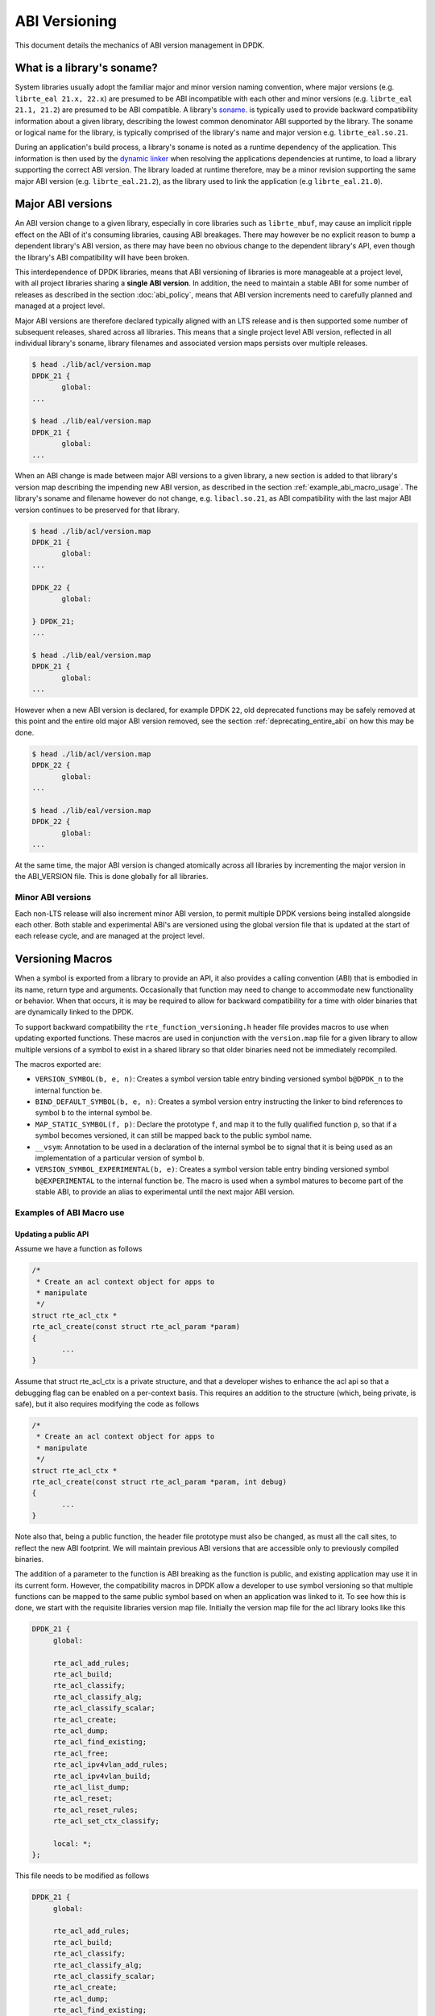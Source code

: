 ..  SPDX-License-Identifier: BSD-3-Clause
    Copyright 2018 The DPDK contributors

.. _abi_versioning:

ABI Versioning
==============

This document details the mechanics of ABI version management in DPDK.

.. _what_is_soname:

What is a library's soname?
---------------------------

System libraries usually adopt the familiar major and minor version naming
convention, where major versions (e.g. ``librte_eal 21.x, 22.x``) are presumed
to be ABI incompatible with each other and minor versions (e.g. ``librte_eal
21.1, 21.2``) are presumed to be ABI compatible. A library's `soname
<https://en.wikipedia.org/wiki/Soname>`_. is typically used to provide backward
compatibility information about a given library, describing the lowest common
denominator ABI supported by the library. The soname or logical name for the
library, is typically comprised of the library's name and major version e.g.
``librte_eal.so.21``.

During an application's build process, a library's soname is noted as a runtime
dependency of the application. This information is then used by the `dynamic
linker <https://en.wikipedia.org/wiki/Dynamic_linker>`_ when resolving the
applications dependencies at runtime, to load a library supporting the correct
ABI version. The library loaded at runtime therefore, may be a minor revision
supporting the same major ABI version (e.g. ``librte_eal.21.2``), as the library
used to link the application (e.g ``librte_eal.21.0``).

.. _major_abi_versions:

Major ABI versions
------------------

An ABI version change to a given library, especially in core libraries such as
``librte_mbuf``, may cause an implicit ripple effect on the ABI of it's
consuming libraries, causing ABI breakages. There may however be no explicit
reason to bump a dependent library's ABI version, as there may have been no
obvious change to the dependent library's API, even though the library's ABI
compatibility will have been broken.

This interdependence of DPDK libraries, means that ABI versioning of libraries
is more manageable at a project level, with all project libraries sharing a
**single ABI version**. In addition, the need to maintain a stable ABI for some
number of releases as described in the section :doc:`abi_policy`, means
that ABI version increments need to carefully planned and managed at a project
level.

Major ABI versions are therefore declared typically aligned with an LTS release
and is then supported some number of subsequent releases, shared across all
libraries. This means that a single project level ABI version, reflected in all
individual library's soname, library filenames and associated version maps
persists over multiple releases.

.. code-block:: none

 $ head ./lib/acl/version.map
 DPDK_21 {
        global:
 ...

 $ head ./lib/eal/version.map
 DPDK_21 {
        global:
 ...

When an ABI change is made between major ABI versions to a given library, a new
section is added to that library's version map describing the impending new ABI
version, as described in the section :ref:`example_abi_macro_usage`. The
library's soname and filename however do not change, e.g. ``libacl.so.21``, as
ABI compatibility with the last major ABI version continues to be preserved for
that library.

.. code-block:: none

 $ head ./lib/acl/version.map
 DPDK_21 {
        global:
 ...

 DPDK_22 {
        global:

 } DPDK_21;
 ...

 $ head ./lib/eal/version.map
 DPDK_21 {
        global:
 ...

However when a new ABI version is declared, for example DPDK ``22``, old
deprecated functions may be safely removed at this point and the entire old
major ABI version removed, see the section :ref:`deprecating_entire_abi` on
how this may be done.

.. code-block:: none

 $ head ./lib/acl/version.map
 DPDK_22 {
        global:
 ...

 $ head ./lib/eal/version.map
 DPDK_22 {
        global:
 ...

At the same time, the major ABI version is changed atomically across all
libraries by incrementing the major version in the ABI_VERSION file. This is
done globally for all libraries.

Minor ABI versions
~~~~~~~~~~~~~~~~~~

Each non-LTS release will also increment minor ABI version, to permit multiple
DPDK versions being installed alongside each other. Both stable and
experimental ABI's are versioned using the global version file that is updated
at the start of each release cycle, and are managed at the project level.

Versioning Macros
-----------------

When a symbol is exported from a library to provide an API, it also provides a
calling convention (ABI) that is embodied in its name, return type and
arguments. Occasionally that function may need to change to accommodate new
functionality or behavior. When that occurs, it is may be required to allow for
backward compatibility for a time with older binaries that are dynamically
linked to the DPDK.

To support backward compatibility the ``rte_function_versioning.h``
header file provides macros to use when updating exported functions. These
macros are used in conjunction with the ``version.map`` file for
a given library to allow multiple versions of a symbol to exist in a shared
library so that older binaries need not be immediately recompiled.

The macros exported are:

* ``VERSION_SYMBOL(b, e, n)``: Creates a symbol version table entry binding
  versioned symbol ``b@DPDK_n`` to the internal function ``be``.

* ``BIND_DEFAULT_SYMBOL(b, e, n)``: Creates a symbol version entry instructing
  the linker to bind references to symbol ``b`` to the internal symbol
  ``be``.

* ``MAP_STATIC_SYMBOL(f, p)``: Declare the prototype ``f``, and map it to the
  fully qualified function ``p``, so that if a symbol becomes versioned, it
  can still be mapped back to the public symbol name.

* ``__vsym``:  Annotation to be used in a declaration of the internal symbol
  ``be`` to signal that it is being used as an implementation of a particular
  version of symbol ``b``.

* ``VERSION_SYMBOL_EXPERIMENTAL(b, e)``: Creates a symbol version table entry
  binding versioned symbol ``b@EXPERIMENTAL`` to the internal function ``be``.
  The macro is used when a symbol matures to become part of the stable ABI, to
  provide an alias to experimental until the next major ABI version.

.. _example_abi_macro_usage:

Examples of ABI Macro use
~~~~~~~~~~~~~~~~~~~~~~~~~

Updating a public API
_____________________

Assume we have a function as follows

.. code-block:: c

 /*
  * Create an acl context object for apps to
  * manipulate
  */
 struct rte_acl_ctx *
 rte_acl_create(const struct rte_acl_param *param)
 {
        ...
 }


Assume that struct rte_acl_ctx is a private structure, and that a developer
wishes to enhance the acl api so that a debugging flag can be enabled on a
per-context basis.  This requires an addition to the structure (which, being
private, is safe), but it also requires modifying the code as follows

.. code-block:: c

 /*
  * Create an acl context object for apps to
  * manipulate
  */
 struct rte_acl_ctx *
 rte_acl_create(const struct rte_acl_param *param, int debug)
 {
        ...
 }


Note also that, being a public function, the header file prototype must also be
changed, as must all the call sites, to reflect the new ABI footprint.  We will
maintain previous ABI versions that are accessible only to previously compiled
binaries.

The addition of a parameter to the function is ABI breaking as the function is
public, and existing application may use it in its current form. However, the
compatibility macros in DPDK allow a developer to use symbol versioning so that
multiple functions can be mapped to the same public symbol based on when an
application was linked to it. To see how this is done, we start with the
requisite libraries version map file. Initially the version map file for the acl
library looks like this

.. code-block:: none

   DPDK_21 {
        global:

        rte_acl_add_rules;
        rte_acl_build;
        rte_acl_classify;
        rte_acl_classify_alg;
        rte_acl_classify_scalar;
        rte_acl_create;
        rte_acl_dump;
        rte_acl_find_existing;
        rte_acl_free;
        rte_acl_ipv4vlan_add_rules;
        rte_acl_ipv4vlan_build;
        rte_acl_list_dump;
        rte_acl_reset;
        rte_acl_reset_rules;
        rte_acl_set_ctx_classify;

        local: *;
   };

This file needs to be modified as follows

.. code-block:: none

   DPDK_21 {
        global:

        rte_acl_add_rules;
        rte_acl_build;
        rte_acl_classify;
        rte_acl_classify_alg;
        rte_acl_classify_scalar;
        rte_acl_create;
        rte_acl_dump;
        rte_acl_find_existing;
        rte_acl_free;
        rte_acl_ipv4vlan_add_rules;
        rte_acl_ipv4vlan_build;
        rte_acl_list_dump;
        rte_acl_reset;
        rte_acl_reset_rules;
        rte_acl_set_ctx_classify;

        local: *;
   };

   DPDK_22 {
        global:
        rte_acl_create;

   } DPDK_21;

The addition of the new block tells the linker that a new version node
``DPDK_22`` is available, which contains the symbol rte_acl_create, and inherits
the symbols from the DPDK_21 node. This list is directly translated into a
list of exported symbols when DPDK is compiled as a shared library.

Next, we need to specify in the code which function maps to the rte_acl_create
symbol at which versions.  First, at the site of the initial symbol definition,
we wrap the function with ``RTE_VERSION_SYMBOL``, passing the current ABI version,
the function return type, and the function name, then the full implementation of the
function.

.. code-block:: c

 -struct rte_acl_ctx *
 -rte_acl_create(const struct rte_acl_param *param)
 +RTE_VERSION_SYMBOL(21, struct rte_acl_ctx *, rte_acl_create, (const struct rte_acl_param *param)
 {
        size_t sz;
        struct rte_acl_ctx *ctx;
        ...
 -}
 +})

Remembering to also add the rte_function_versioning.h header to the requisite c
file where these changes are being made. The macro instructs the linker to
create a new symbol ``rte_acl_create@DPDK_21``, which matches the symbol created
in older builds, but now points to the above newly named function ``rte_acl_create_v21``.
We have now mapped the original rte_acl_create symbol to the original function
(but with a new name).

Please see the section :ref:`Enabling versioning macros
<enabling_versioning_macros>` to enable this macro in the meson/ninja build.
Next, we need to create the new version of the symbol. We create a new
function name and implement it appropriately, then wrap it in a call to ``RTE_DEFAULT_SYMBOL``.

.. code-block:: c

   RTE_DEFAULT_SYMBOL(22, struct rte_acl_ctx *, rte_acl_create, (const struct rte_acl_param *param,
        int debug);
   {
        struct rte_acl_ctx *ctx = rte_acl_create_v21(param);

        ctx->debug = debug;

        return ctx;
   })

The macro instructs the linker to create the new default symbol
``rte_acl_create@DPDK_22``, which points to the function named ``rte_acl_create_v22``
(declared by the macro).

And that's it, on the next shared library rebuild, there will be two versions of
rte_acl_create, an old DPDK_21 version, used by previously built applications,
and a new DPDK_22 version, used by future built applications.

.. note::

   **Before you leave**, please take care reviewing the sections on
   :ref:`enabling versioning macros <enabling_versioning_macros>`,
   and :ref:`ABI deprecation <abi_deprecation>`.


.. _enabling_versioning_macros:

Enabling versioning macros
__________________________

Finally, we need to indicate to the :doc:`meson/ninja build system
<../prog_guide/build-sdk-meson>` to enable versioning macros when building the
library or driver. In the libraries or driver where we have added symbol
versioning, in the ``meson.build`` file we add the following

.. code-block:: none

   use_function_versioning = true

at the start of the head of the file. This will indicate to the tool-chain to
enable the function version macros when building.


.. _aliasing_experimental_symbols:

Aliasing experimental symbols
_____________________________

In situations in which an ``experimental`` symbol has been stable for some time,
and it becomes a candidate for promotion to the stable ABI. At this time, when
promoting the symbol, the maintainer may choose to provide an alias to the
``experimental`` symbol version, so as not to break consuming applications.
This alias is then dropped in the next major ABI version.

The process to provide an alias to ``experimental`` is similar to that, of
:ref:`symbol versioning <example_abi_macro_usage>` described above.
Assume we have an experimental function ``rte_acl_create`` as follows:

.. code-block:: c

   #include <rte_compat.h>

   /*
    * Create an acl context object for apps to
    * manipulate
    */
   __rte_experimental
   struct rte_acl_ctx *
   rte_acl_create(const struct rte_acl_param *param)
   {
   ...
   }

In the map file, experimental symbols are listed as part of the ``EXPERIMENTAL``
version node.

.. code-block:: none

   DPDK_21 {
        global:
        ...

        local: *;
   };

   EXPERIMENTAL {
        global:

        rte_acl_create;
   };

When we promote the symbol to the stable ABI, we simply strip the
``__rte_experimental`` annotation from the function and move the symbol from the
``EXPERIMENTAL`` node, to the node of the next major ABI version as follow.

.. code-block:: c

   /*
    * Create an acl context object for apps to
    * manipulate
    */
   struct rte_acl_ctx *
   rte_acl_create(const struct rte_acl_param *param)
   {
          ...
   }

We then update the map file, adding the symbol ``rte_acl_create``
to the ``DPDK_22`` version node.

.. code-block:: none

   DPDK_21 {
        global:
        ...

        local: *;
   };

   DPDK_22 {
        global:

        rte_acl_create;
   } DPDK_21;


Although there are strictly no guarantees or commitments associated with
:ref:`experimental symbols <experimental_apis>`, a maintainer may wish to offer
an alias to experimental. The process to add an alias to experimental,
is similar to the symbol versioning process. Assuming we have an experimental
symbol as before, we now add the symbol to both the ``EXPERIMENTAL``
and ``DPDK_22`` version nodes.

.. code-block:: c

   #include <rte_compat.h>;
   #include <rte_function_versioning.h>

   /*
    * Create an acl context object for apps to
    * manipulate
    */
   RTE_DEFAULT_SYMBOL(22, struct rte_acl_ctx *, rte_acl_create,
        (const struct rte_acl_param *param)
   {
   ...
   })

   RTE_VERSION_EXPERIMENTAL_SYMBOL(struct rte_acl_ctx *, rte_acl_create,
        (const struct rte_acl_param *param)
   {
      return rte_acl_create(param);
   })

In the map file, we map the symbol to both the ``EXPERIMENTAL``
and ``DPDK_22`` version nodes.

.. code-block:: none

   DPDK_21 {
        global:
        ...

        local: *;
   };

   DPDK_22 {
        global:

        rte_acl_create;
   } DPDK_21;

   EXPERIMENTAL {
        global:

        rte_acl_create;
   };

.. _abi_deprecation:

Deprecating part of a public API
________________________________

Lets assume that you've done the above updates, and in preparation for the next
major ABI version you decide you would like to retire the old version of the
function. After having gone through the ABI deprecation announcement process,
removal is easy. Start by removing the symbol from the requisite version map
file:

.. code-block:: none

   DPDK_21 {
        global:

        rte_acl_add_rules;
        rte_acl_build;
        rte_acl_classify;
        rte_acl_classify_alg;
        rte_acl_classify_scalar;
        rte_acl_dump;
 -      rte_acl_create
        rte_acl_find_existing;
        rte_acl_free;
        rte_acl_ipv4vlan_add_rules;
        rte_acl_ipv4vlan_build;
        rte_acl_list_dump;
        rte_acl_reset;
        rte_acl_reset_rules;
        rte_acl_set_ctx_classify;

        local: *;
   };

   DPDK_22 {
        global:
        rte_acl_create;
   } DPDK_21;


Next remove the corresponding versioned export.

.. code-block:: c

 -VERSION_SYMBOL(rte_acl_create, _v21, 21);


Note that the internal function definition could also be removed, but its used
in our example by the newer version ``v22``, so we leave it in place and declare
it as static. This is a coding style choice.

.. _deprecating_entire_abi:

Deprecating an entire ABI version
_________________________________

While removing a symbol from an ABI may be useful, it is more practical to
remove an entire version node at once, as is typically done at the declaration
of a major ABI version. If a version node completely specifies an API, then
removing part of it, typically makes it incomplete. In those cases it is better
to remove the entire node.

To do this, start by modifying the version map file, such that all symbols from
the node to be removed are merged into the next node in the map.

In the case of our map above, it would transform to look as follows

.. code-block:: none

   DPDK_22 {
        global:

        rte_acl_add_rules;
        rte_acl_build;
        rte_acl_classify;
        rte_acl_classify_alg;
        rte_acl_classify_scalar;
        rte_acl_dump;
        rte_acl_create
        rte_acl_find_existing;
        rte_acl_free;
        rte_acl_ipv4vlan_add_rules;
        rte_acl_ipv4vlan_build;
        rte_acl_list_dump;
        rte_acl_reset;
        rte_acl_reset_rules;
        rte_acl_set_ctx_classify;

        local: *;
 };

Then any uses of BIND_DEFAULT_SYMBOL that pointed to the old node should be
updated to point to the new version node in any header files for all affected
symbols.

.. code-block:: c

 -BIND_DEFAULT_SYMBOL(rte_acl_create, _v21, 21);
 +BIND_DEFAULT_SYMBOL(rte_acl_create, _v22, 22);

Lastly, any VERSION_SYMBOL macros that point to the old version nodes
should be removed, taking care to preserve any code that is shared
with the new version node.


Running the ABI Validator
-------------------------

The ``devtools`` directory in the DPDK source tree contains a utility program,
``check-abi.sh``, for validating the DPDK ABI based on the libabigail
`abidiff utility <https://sourceware.org/libabigail/manual/abidiff.html>`_.

The syntax of the ``check-abi.sh`` utility is::

   devtools/check-abi.sh <refdir> <newdir>

Where <refdir> specifies the directory housing the reference build of DPDK,
and <newdir> specifies the DPDK build directory to check the ABI of.

The ABI compatibility is automatically verified when using a build script
from ``devtools``, if the variable ``DPDK_ABI_REF_VERSION`` is set with a tag,
as described in :ref:`ABI check recommendations<integrated_abi_check>`.
